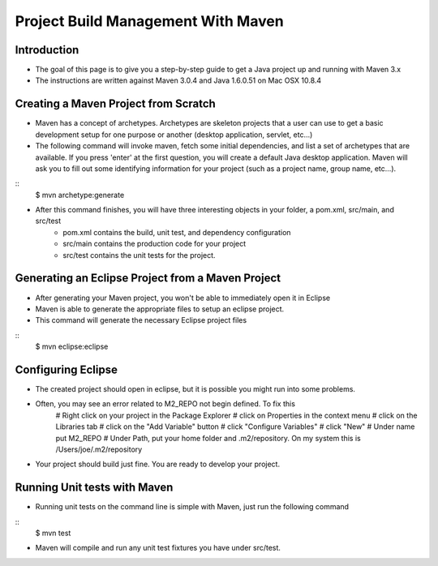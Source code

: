Project Build Management With Maven
===================================

Introduction
------------

- The goal of this page is to give you a step-by-step guide to get a Java project up and running with Maven 3.x
- The instructions are written against Maven 3.0.4 and Java 1.6.0.51 on Mac OSX 10.8.4


Creating a Maven Project from Scratch
-------------------------------------

- Maven has a concept of archetypes. Archetypes are skeleton projects that a user can use to get a basic development setup for one purpose or another (desktop application, servlet, etc…)

- The following command will invoke maven, fetch some initial dependencies, and list a set of archetypes that are available. If you press 'enter' at the first question, you will create a default Java desktop application. Maven will ask you to fill out some identifying information for your project (such as a project name, group name, etc…).

::
	$ mvn archetype:generate


- After this command finishes, you will have three interesting objects in your folder, a pom.xml, src/main, and src/test
	- pom.xml contains the build, unit test, and dependency configuration
	- src/main contains the production code for your project
	- src/test contains the unit tests for the project.


Generating an Eclipse Project from a Maven Project
--------------------------------------------------

- After generating your Maven project, you won't be able to immediately open it in Eclipse

- Maven is able to generate the appropriate files to setup an eclipse project.

- This command will generate the necessary Eclipse project files

::
	$ mvn eclipse:eclipse



Configuring Eclipse
-------------------

- The created project should open in eclipse, but it is possible you might run into some problems.

- Often, you may see an error related to M2_REPO not begin defined. To fix this
	# Right click on your project in the Package Explorer
	# click on Properties in the context menu
	# click on the Libraries tab
	# click on the "Add Variable" button
	# click "Configure Variables"
	# click "New"
	# Under name put M2_REPO
	# Under Path, put your home folder and .m2/repository. On my system this is /Users/joe/.m2/repository

- Your project should build just fine. You are ready to develop your project.


Running Unit tests with Maven
-----------------------------

- Running unit tests on the command line is simple with Maven, just run the following command

::
	$ mvn test


- Maven will compile and run any unit test fixtures you have under src/test.





